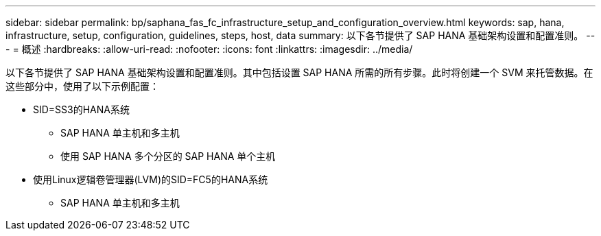 ---
sidebar: sidebar 
permalink: bp/saphana_fas_fc_infrastructure_setup_and_configuration_overview.html 
keywords: sap, hana, infrastructure, setup, configuration, guidelines, steps, host, data 
summary: 以下各节提供了 SAP HANA 基础架构设置和配置准则。 
---
= 概述
:hardbreaks:
:allow-uri-read: 
:nofooter: 
:icons: font
:linkattrs: 
:imagesdir: ../media/


[role="lead"]
以下各节提供了 SAP HANA 基础架构设置和配置准则。其中包括设置 SAP HANA 所需的所有步骤。此时将创建一个 SVM 来托管数据。在这些部分中，使用了以下示例配置：

* SID=SS3的HANA系统
+
** SAP HANA 单主机和多主机
** 使用 SAP HANA 多个分区的 SAP HANA 单个主机


* 使用Linux逻辑卷管理器(LVM)的SID=FC5的HANA系统
+
** SAP HANA 单主机和多主机



